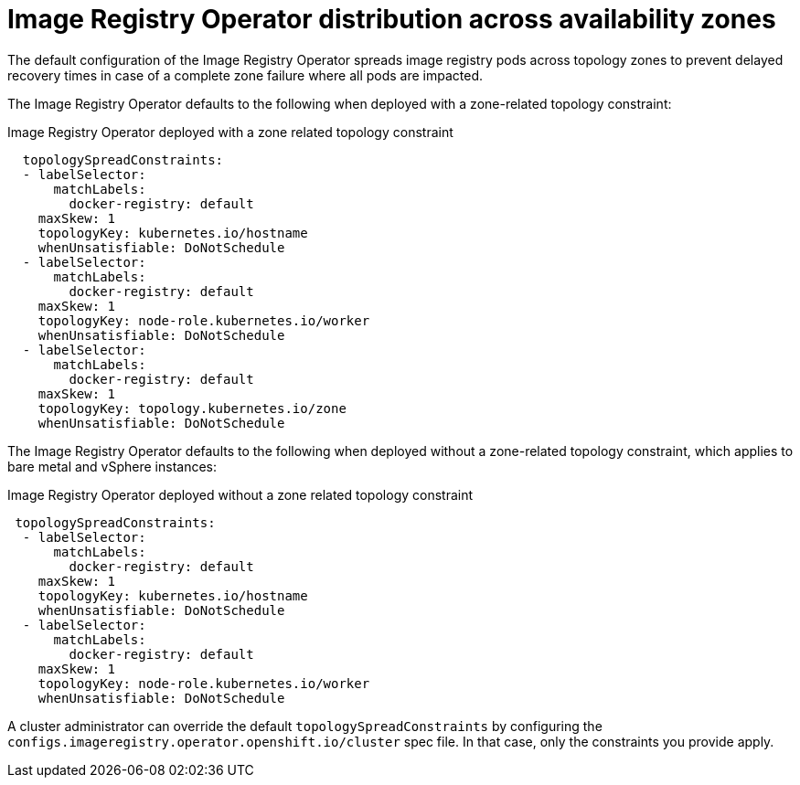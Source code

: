 // Module included in the following assemblies:
//
// * openshift_images/configuring-registry-operator.adoc


[id="registry-operator-distribution-across-availability-zones_{context}"]
= Image Registry Operator distribution across availability zones

The default configuration of the Image Registry Operator spreads image registry pods across topology zones to prevent delayed recovery times in case of a complete zone failure where all pods are impacted.

The Image Registry Operator defaults to the following when deployed with a zone-related topology constraint:

.Image Registry Operator deployed with a zone related topology constraint
[source,yaml]
----
  topologySpreadConstraints:
  - labelSelector:
      matchLabels:
        docker-registry: default
    maxSkew: 1
    topologyKey: kubernetes.io/hostname
    whenUnsatisfiable: DoNotSchedule
  - labelSelector:
      matchLabels:
        docker-registry: default
    maxSkew: 1
    topologyKey: node-role.kubernetes.io/worker
    whenUnsatisfiable: DoNotSchedule
  - labelSelector:
      matchLabels:
        docker-registry: default
    maxSkew: 1
    topologyKey: topology.kubernetes.io/zone
    whenUnsatisfiable: DoNotSchedule
----

ifndef::openshift-dedicated,openshift-rosa[]
The Image Registry Operator defaults to the following when deployed without a zone-related topology constraint, which applies to bare metal and vSphere instances:

.Image Registry Operator deployed without a zone related topology constraint
[source,yaml]
----
 topologySpreadConstraints:
  - labelSelector:
      matchLabels:
        docker-registry: default
    maxSkew: 1
    topologyKey: kubernetes.io/hostname
    whenUnsatisfiable: DoNotSchedule
  - labelSelector:
      matchLabels:
        docker-registry: default
    maxSkew: 1
    topologyKey: node-role.kubernetes.io/worker
    whenUnsatisfiable: DoNotSchedule
----
endif::openshift-dedicated,openshift-rosa[]

A cluster administrator can override the default `topologySpreadConstraints` by configuring the `configs.imageregistry.operator.openshift.io/cluster` spec file. In that case, only the constraints you provide apply.
